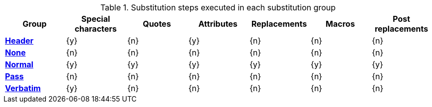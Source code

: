 :table-caption: Table
.Substitution steps executed in each substitution group
[#table-subs-groups,cols="1,6*^"]
|===
|Group |Special characters |Quotes |Attributes |Replacements |Macros |Post replacements

s|xref:subs:substitutions.adoc#header-group[Header]
|{y}
|{n}
|{y}
|{n}
|{n}
|{n}

s|xref:subs:substitutions.adoc#none-group[None]
|{n}
|{n}
|{n}
|{n}
|{n}
|{n}

s|xref:subs:substitutions.adoc#normal-group[Normal]
|{y}
|{y}
|{y}
|{y}
|{y}
|{y}

s|xref:subs:substitutions.adoc#pass-group[Pass]
|{n}
|{n}
|{n}
|{n}
|{n}
|{n}

s|xref:subs:substitutions.adoc#verbatim-group[Verbatim]
|{y}
|{n}
|{n}
|{n}
|{n}
|{n}
|===
:!table-caption:
